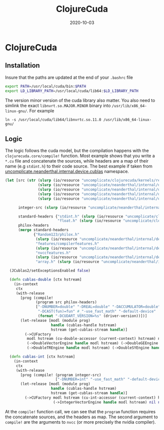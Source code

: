 #+TITLE: ClojureCuda
#+OPTIONS: toc:nil
#+ROAM_ALIAS: clojure-cuda
#+ROAM_TAGS: clojure-cuda clj Neanderthal
#+DATE: 2020-10-03

* ClojureCuda

** Installation

Insure that the paths are updated at the end of your =.bashrc= file

#+begin_src sh
export PATH=/usr/local/cuda/bin:$PATH
export LD_LIBRARY_PATH=/usr/local/cuda/lib64:$LD_LIBRARY_PATH
#+end_src


The version minor version of the cuda library also matter. You also need to
simlink the exact =libnvrt.so.MAJOR.MINOR= binary into
=/usr/lib/x86_64-linux-gnu/=. For example

#+begin_src shell
ln -s /usr/local/cuda/lib64/libnvrtc.so.11.0 /usr/lib/x86_64-linux-gnu/
#+end_src


** Logic

The logic follows the cuda model, but the compilation happens with the
=clojurecuda.core/compile!= function. Most example shows that you write a
=*.cu= file and concatenate the sources, while headers are a map of their name
(e.g =stdint.h=) to their code source. The best example if taken from
[[https://github.com/uncomplicate/neanderthal/blob/master/src/clojure/uncomplicate/neanderthal/internal/device/cublas.clj][uncomplicate.neanderthal.internal.device.cublas]] namespace.

#+begin_src clojure
  (let [src (str (slurp (io/resource "uncomplicate/clojurecuda/kernels/reduction.cu"))
                 (slurp (io/resource "uncomplicate/neanderthal/internal/device/cuda/number.cu"))
                 (slurp (io/resource "uncomplicate/neanderthal/internal/device/cuda/blas-plus.cu"))
                 (slurp (io/resource "uncomplicate/neanderthal/internal/device/cuda/vect-math.cu"))
                 (slurp (io/resource "uncomplicate/neanderthal/internal/device/cuda/random.cu")))

        integer-src (slurp (io/resource "uncomplicate/neanderthal/internal/device/cuda/number.cu"))

        standard-headers {"stdint.h" (slurp (io/resource "uncomplicate/clojurecuda/include/jitify/stdint.h"))
                          "float.h" (slurp (io/resource "uncomplicate/clojurecuda/include/jitify/float.h"))}
        philox-headers
        (merge standard-headers
               {"Random123/philox.h"
                (slurp (io/resource "uncomplicate/neanderthal/internal/device/include/Random123/philox.h"))
                "features/compilerfeatures.h"
                (slurp (io/resource "uncomplicate/neanderthal/internal/device/include/Random123/features/compilerfeatures.h"))
                "nvccfeatures.h"
                (slurp (io/resource "uncomplicate/neanderthal/internal/device/include/Random123/features/nvccfeatures.h"))
                "array.h" (slurp (io/resource "uncomplicate/neanderthal/internal/device/include/Random123/array.h"))})]

    (JCublas2/setExceptionsEnabled false)

    (defn cublas-double [ctx hstream]
      (in-context
       ctx
       (with-release
         [prog (compile!
                (program src philox-headers)
                ["-DNUMBER=double" "-DREAL=double" "-DACCUMULATOR=double"
                 "-DCAST(fun)=fun" #_"-use_fast_math" "-default-device"
                 (format "-DCUDART_VERSION=%s" (driver-version))])]
         (let-release [modl (module prog)
                       handle (cublas-handle hstream)
                       hstream (get-cublas-stream handle)]
           (->CUFactory
            modl hstream (cu-double-accessor (current-context) hstream) native-double
            (->DoubleVectorEngine handle modl hstream) (->DoubleGEEngine handle modl hstream)
            (->DoubleTREngine handle modl hstream) (->DoubleSYEngine handle modl hstream))))))

    (defn cublas-int [ctx hstream]
      (in-context
       ctx
       (with-release
         [prog (compile! (program integer-src)
                         ["-DNUMBER=int" "-use_fast_math" "-default-device"])]
         (let-release [modl (module prog)
                       handle (cublas-handle hstream)
                       hstream (get-cublas-stream handle)]
           (->CUFactory modl hstream (cu-int-accessor (current-context) hstream) native-int
                        (->IntegerVectorEngine handle modl hstream) nil nil nil))))))
#+end_src

At the =compile!= function call, we can see that the =program= function
requires the concatenate sources, and the headers as map. The second argument
to =compile!= are the arguments to =nvcc= (or more precisely the nvidia
compiler).
